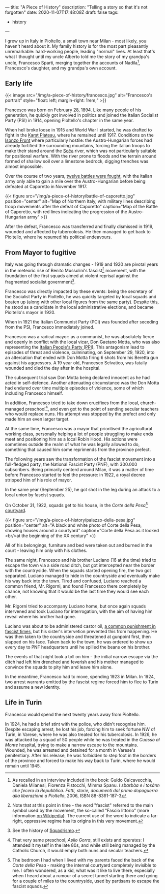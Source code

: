 ---
title: "A Piece of History"
description: "Telling a story so that it's not forgotten"
date: 2020-11-07T17:48:08Z
draft: false
tags:
  - history
---

I grew up in Italy in Pioltello, a small town near Milan - most likely, you haven't heard about it. My family history is for the most part pleasantly unremarkable: hard-working people, leading "normal" lives. At least that's what I thought until my uncle Alberto told me the story of my grandpa's uncle, Francesco Sparti, merging together the accounts of Nadila[fn:nadila], Francesco's daughter, and my grandpa's own account.

** Early life

{{< image src="/img/a-piece-of-history/francesco.jpg" alt="Francesco's portrait" style="float: left; margin-right: 1rem;" >}}

Francesco was born on February 28, 1894. Like many people of his generation, he quickly got involved in politics and joined the Italian Socialist Party (PSI) in 1914, opening Pioltello's chapter in the same year.

When hell broke loose in 1915 and World War I started, he was drafted to fight in the [[https://en.wikipedia.org/wiki/Karst_Plateau][Karst Plateau]], where he remained until 1917. Conditions on the [[https://en.wikipedia.org/wiki/Battles_of_the_Isonzo][Isonzo Front]] where particularly hostile: the Austro-Hungarian forces had already fortified the surrounding mountains, forcing the italian troops to make their stand around the [[https://en.wikipedia.org/wiki/Soča][Soča]] river, which was not particularly suitable for positional warfare. With the river prone to floods and the terrain around formed of shallow soil over a limestone bedrock, digging trenches was almost impossible.

Over the course of two years, [[https://en.wikipedia.org/wiki/Battles_of_the_Isonzo#Number_of_battles][twelve battles were fought]], with the italian army only able to gain a mile over the Austro-Hungarian before being defeated at Caporetto in November 1917.

{{< figure src="/img/a-piece-of-history/battle-of-caporetto.jpg" position="center" alt="Map of Northern Italy, with military lines describing troop movements after the defeat of Caporetto" caption="Map of the Battle of Caporetto, with red lines indicating the progression of the Austro-Hungarian army" >}}

After the defeat, Francesco was transferred and finally dismissed in 1919, wounded and affected by tubercolosis. He then managed to get back to Pioltello, where he resumed his political endeavours.

** From Mayor to fugitive

Italy was going through dramatic changes - 1919 and 1920 are pivotal years in the meteoric rise of Benito Mussolini's fascist[fn:fascist-movement] movement, with the foundation of the first squads aimed at violent reprisal against the fragmented socialist government[fn:squadrismo].

Francesco was directly impacted by these events: being the secretary of the Socialist Party in Pioltello, he was quickly targeted by local squads and beaten up (along with other local figures from the same party). Despite this, he stood as a candidate in the local administrative elections, and became Pioltello's mayor in 1920.

When in 1921 the Italian Communist Party (PCI) was founded after seceding from the PSI, Francesco immediately joined.

Francesco was a radical mayor: as a communist, he was absolutely fierce and openly in conflict with the local vicar, Don Gaetano Motta, who was also representing the [[https://en.wikipedia.org/wiki/Italian_People%27s_Party_(1919)][Italian People's Party (PPI)]]. This antagonism lead to episodes of threat and violence, culminating, on September 29, 1920, into an altercation that ended with Don Motta firing 6 shots from his Beretta gun against his aggressors. A 19 year old, Francesco Selvatico, was fatally wounded and died the day after in the hospital.

The subsequent trial saw Don Motta being declared innocent as he had acted in self-defence. Another attenuating circumstance was the Don Motta had endured over time multiple episodes of violence, some of which including Francesco himself.

In addition, Francesco tried to take down crucifixes from the local, church-managed preschool[fn:preschool], and even got to the point of sending secular teachers who would replace nuns. His attempt was stopped by the prefect and only made him an even larger target.

At the same time, Francesco was a mayor that prioritised the agricultural working class, personally helping a lot of people struggling to make ends meet and positioning him as a local Robin Hood. His actions were sometimes outside the realm of what he was legally allowed to do, something that caused him some reprimends from the province prefect.

The following years saw the transformation of the fascist movement into a full-fledged party, the National Fascist Party (PNF), with 300.000 subscribers. Being primarily centerd around Milan, it was a matter of time before Francesco started to feel the pressure: in 1922, a royal decree stripped him of his role of mayor.

In the same year (September 25), he got shot in the leg during an attack to a local union by fascist squads.

On October 31, 1922, squads get to his house, in the /Corte della Pesa/[fn:corte-della-pesa] [[https://en.wikipedia.org/wiki/Courtyard][courtyard]].

{{< figure src="/img/a-piece-of-history/palazzo-della-pesa.jpg" position="center" alt="A black and white photo of Corte della Pesa, showing houses around a courtyard" caption="Corte della Pesa as it looked <br/>at the beginning of the XX century" >}}

All of his belongings, furniture and bed were taken out and burned in the court - leaving him only with his clothes.

The same night, Francesco and his brother Luciano (16 at the time) tried to escape the town via a side road ditch, but got intercepted near the border with the countryside. When the squads started opening fire, the two got separated. Luciano managed to hide in the countryside and eventually make his way back into the town. Tired and confused, Luciano reached a common friend, Mr. Rigorni, and found Francesco there completely by chance, not knowing that it would be the last time they would see each other.

Mr. Rigorni tried to accompany Luciano home, but once again squads intervened and took Luciano for interrogation, with the aim of having him reveal where his brother had gone.

Luciano was about to be administered castor oil, [[https://en.wikipedia.org/wiki/Castor_oil#Punishment][a common punishment in fascist times]], but his sister's intervetion prevented this from happening. He was then taken to the countryside and threatened at gunpoint first, then slapped on his face. Taken back to the town, he was ordered to show up every day to PNF headquarters until he spilled the beans on his brother.

The events of that night took a toll on him - the initial narrow escape via the ditch had left him drenched and feverish and his mother managed to convince the squads to pity him and leave him alone.

In the meantime, Francesco had to move, spending 1923 in Milan. In 1924, two arrest warrants emitted by the fascist regime forced him to flee to Turin and assume a new identity.

** Life in Turin

Francesco would spend the next twenty years away from Pioltello.

In 1924, he had a brief stint with the police, who didn't recognise him. Despite escaping arrest, he lost his job, forcing him to seek fortune NW of Turin, in Varese, where he was also treated for his tubercolosis. In 1926, he was attacked by a squad of 50 people while he was treated in the /Cuasso al Monte/ hospital, trying to make a narrow escape to the mountains. Wounded, he was arrested and detained for a month in Varese's penitentiary. After his release, he was forbidden to step foot in the borders of the province and forced to make his way back to Turin, where he would remain until 1945.

[fn:nadila] As recalled in an interview included in the book: Guido Calcavecchia, Daniela Milanesi, Fiorenza Pistocchi, Mimma Spanu. /I sbarbàa e i tosànn che fecero la Repubblica. Fatti, storie, documenti dal primo dopoguerra alla liberazione a Pioltello/, 2006, ISBN 88-8391-187-3

[fn:fascist-movement] Note that at this point in time - the word "fascist" referred to the main symbol used by the movement, the so-called "Fascio littorio" (more information [[https://en.wikipedia.org/wiki/Fascist_symbolism#Italy][on Wikipedia]]). The current use of the word to indicate a far-right, oppressive regime has its origins in this very movement.

[fn:squadrismo] See the history of [[https://en.wikipedia.org/wiki/Squadrismo][Squadrismo]].

[fn:preschool] That very same preschool, /Asilo Gorra/, still exists and operates: I attended it myself in the late 80s, and while still being managed by the Catholic Church, it would emply both nuns and secular teachers.

[fn:corte-della-pesa] The bedroom I had when I lived with my parents faced the back of the /Corte della Pesa/ - making the internal courtyard completely invisible to me. I often wondered, as a kid, what was it like to live there, especially when I heard about a rumour of a secret tunnel starting there and going for a couple of miles to the countryside, used by partisans to escape the fascist squads.
